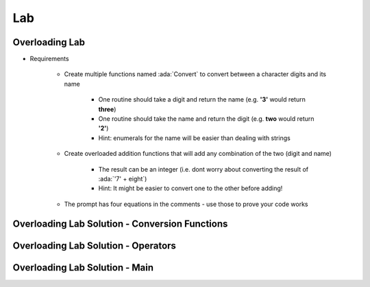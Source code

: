 ========
Lab
========

-----------------
Overloading Lab
-----------------

* Requirements

   - Create multiple functions named :ada:`Convert` to convert between a character digits and its name

      + One routine should take a digit and return the name (e.g. **'3'** would return **three**)

      + One routine should take the name and return the digit (e.g. **two** would return **'2'**)

      + Hint: enumerals for the name will be easier than dealing with strings

   - Create overloaded addition functions that will add any combination of the two (digit and name)

      + The result can be an integer (i.e. dont worry about converting the result of :ada:`'7' + eight`)

      + Hint: It might be easier to convert one to the other before adding!

   - The prompt has four equations in the comments - use those to prove your code works

-------------------------------------------------
Overloading Lab Solution - Conversion Functions
-------------------------------------------------

.. container:: source_include 090_overloading/lab/overloading/answer/main.adb :start-after:conversions_begin :end-before:conversions_end :code:Ada :number-lines:5

--------------------------------------
Overloading Lab Solution - Operators
--------------------------------------

.. container:: source_include 090_overloading/lab/overloading/answer/main.adb :start-after:operators_begin :end-before:operators_end :code:Ada :number-lines:32

-------------------------------------------------
Overloading Lab Solution - Main
-------------------------------------------------

.. container:: source_include 090_overloading/lab/overloading/answer/main.adb :start-after:main_begin :end-before:main_end :code:Ada :number-lines:79
